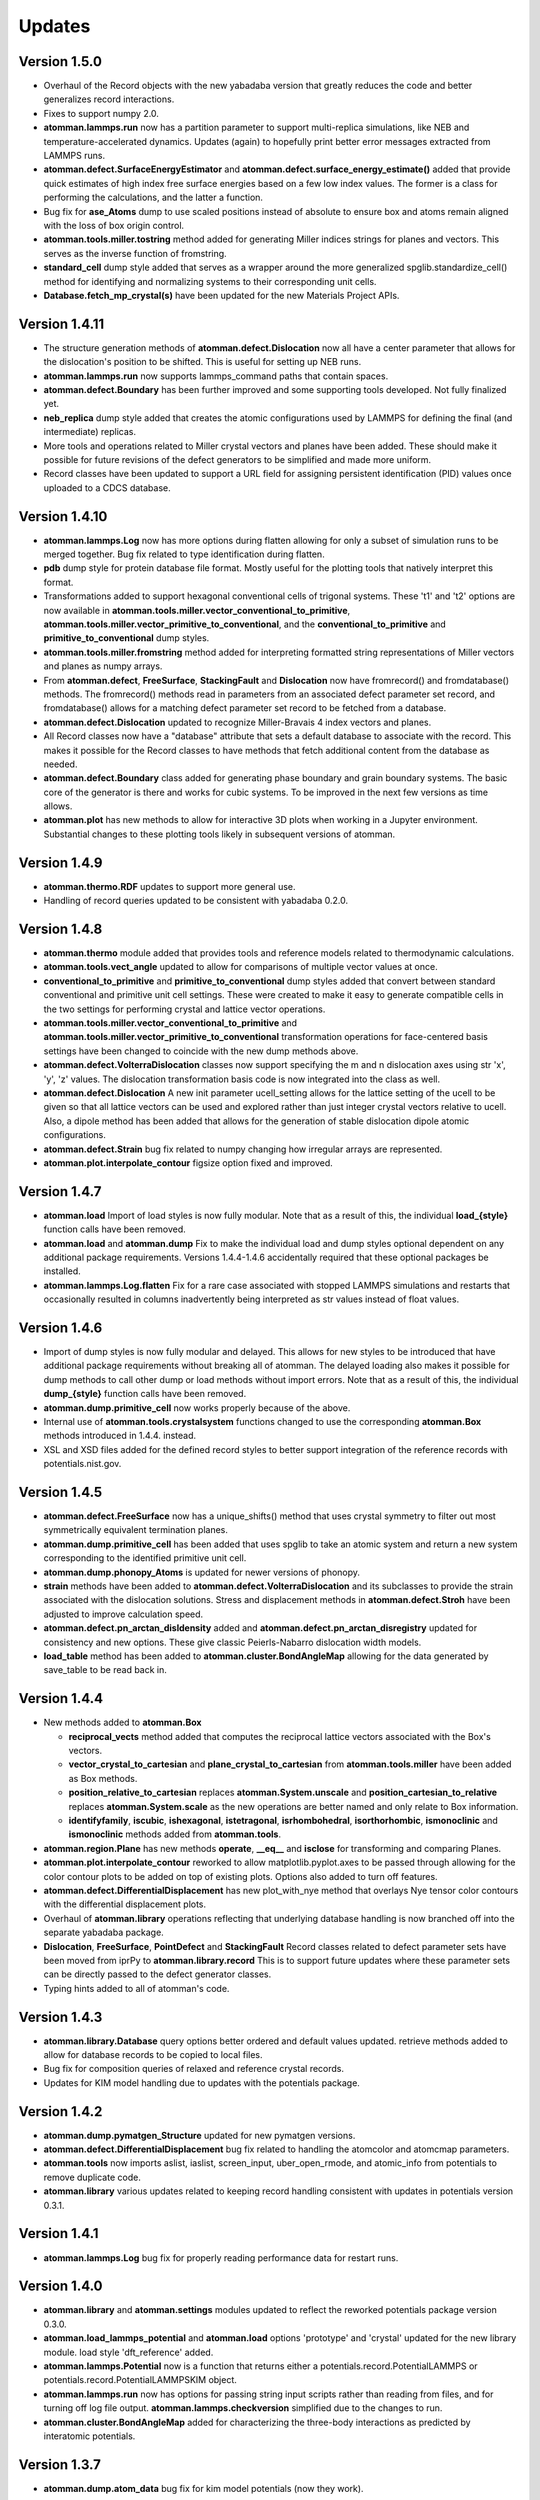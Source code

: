 Updates
=======

Version 1.5.0
-------------

- Overhaul of the Record objects with the new yabadaba version that greatly
  reduces the code and better generalizes record interactions.

- Fixes to support numpy 2.0.

- **atomman.lammps.run** now has a partition parameter to support multi-replica
  simulations, like NEB and temperature-accelerated dynamics.  Updates (again)
  to hopefully print better error messages extracted from LAMMPS runs.

- **atomman.defect.SurfaceEnergyEstimator** and
  **atomman.defect.surface_energy_estimate()** added that provide quick
  estimates of high index free surface energies based on a few low index values.
  The former is a class for performing the calculations, and the latter a
  function.

- Bug fix for **ase_Atoms** dump to use scaled positions instead of absolute to
  ensure box and atoms remain aligned with the loss of box origin control.

- **atomman.tools.miller.tostring** method added for generating Miller indices
  strings for planes and vectors.  This serves as the inverse function of
  fromstring.

- **standard_cell** dump style added that serves as a wrapper around the
  more generalized spglib.standardize_cell() method for identifying and
  normalizing systems to their corresponding unit cells.

- **Database.fetch_mp_crystal(s)** have been updated for the new Materials
  Project APIs.

Version 1.4.11
--------------

- The structure generation methods of **atomman.defect.Dislocation** now all
  have a center parameter that allows for the dislocation's position to be
  shifted.  This is useful for setting up NEB runs.

- **atomman.lammps.run** now supports lammps_command paths that contain spaces.

- **atomman.defect.Boundary** has been further improved and some supporting
  tools developed.  Not fully finalized yet.

- **neb_replica** dump style added that creates the atomic configurations used
  by LAMMPS for defining the final (and intermediate) replicas.
  
- More tools and operations related to Miller crystal vectors and planes have
  been added.  These should make it possible for future revisions of the
  defect generators to be simplified and made more uniform.

- Record classes have been updated to support a URL field for assigning
  persistent identification (PID) values once uploaded to a CDCS database.

Version 1.4.10
--------------

- **atomman.lammps.Log** now has more options during flatten allowing for only
  a subset of simulation runs to be merged together.  Bug fix related to type
  identification during flatten.

- **pdb** dump style for protein database file format.  Mostly useful for the
  plotting tools that natively interpret this format.

- Transformations added to support hexagonal conventional cells of trigonal
  systems. These 't1' and 't2' options are now available in
  **atomman.tools.miller.vector_conventional_to_primitive**, 
  **atomman.tools.miller.vector_primitive_to_conventional**,
  and the **conventional_to_primitive** and **primitive_to_conventional** dump
  styles.

- **atomman.tools.miller.fromstring** method added for interpreting formatted
  string representations of Miller vectors and planes as numpy arrays.

- From **atomman.defect**, **FreeSurface**, **StackingFault** and
  **Dislocation** now have fromrecord() and fromdatabase() methods.  The
  fromrecord() methods read in parameters from an associated defect parameter
  set record, and fromdatabase() allows for a matching defect parameter set
  record to be fetched from a database. 

- **atomman.defect.Dislocation** updated to recognize Miller-Bravais 4 index
  vectors and planes.

- All Record classes now have a "database" attribute that sets a default
  database to associate with the record.  This makes it possible for the Record
  classes to have methods that fetch additional content from the database as
  needed.

- **atomman.defect.Boundary** class added for generating phase boundary and
  grain boundary systems.  The basic core of the generator is there and works
  for cubic systems.  To be improved in the next few versions as time allows.

- **atomman.plot** has new methods to allow for interactive 3D plots when
  working in a Jupyter environment.  Substantial changes to these plotting
  tools likely in subsequent versions of atomman.

Version 1.4.9
-------------

- **atomman.thermo.RDF** updates to support more general use.

- Handling of record queries updated to be consistent with yabadaba 0.2.0.

Version 1.4.8
-------------

- **atomman.thermo** module added that provides tools and reference models
  related to thermodynamic calculations.

- **atomman.tools.vect_angle** updated to allow for comparisons of multiple
  vector values at once.

- **conventional_to_primitive** and **primitive_to_conventional** dump styles
  added that convert between standard conventional and primitive unit cell
  settings.  These were created to make it easy to generate compatible cells
  in the two settings for performing crystal and lattice vector operations.

- **atomman.tools.miller.vector_conventional_to_primitive** and 
  **atomman.tools.miller.vector_primitive_to_conventional** transformation
  operations for face-centered basis settings have been changed to coincide
  with the new dump methods above.

- **atomman.defect.VolterraDislocation** classes now support specifying the m
  and n dislocation axes using str 'x', 'y', 'z' values.  The dislocation
  transformation basis code is now integrated into the class as well.

- **atomman.defect.Dislocation** A new init parameter ucell_setting allows for
  the lattice setting of the ucell to be given so that all lattice vectors can
  be used and explored rather than just integer crystal vectors relative to
  ucell.  Also, a dipole method has been added that allows for the generation
  of stable dislocation dipole atomic configurations.

- **atomman.defect.Strain** bug fix related to numpy changing how irregular
  arrays are represented.

- **atomman.plot.interpolate_contour** figsize option fixed and improved.

Version 1.4.7
-------------

- **atomman.load** Import of load styles is now fully modular. Note that as a 
  result of this, the individual **load_{style}** function calls have been
  removed.

- **atomman.load** and **atomman.dump** Fix to make the individual load
  and dump styles optional dependent on any additional package requirements.
  Versions 1.4.4-1.4.6 accidentally required that these optional packages be
  installed.

- **atomman.lammps.Log.flatten** Fix for a rare case associated with stopped
  LAMMPS simulations and restarts that occasionally resulted in columns
  inadvertently being interpreted as str values instead of float values. 

Version 1.4.6
-------------

- Import of dump styles is now fully modular and delayed.  This allows for
  new styles to be introduced that have additional package requirements without
  breaking all of atomman. The delayed loading also makes it possible for dump
  methods to call other dump or load methods without import errors. Note that 
  as a result of this, the individual **dump_{style}** function calls have been
  removed.

- **atomman.dump.primitive_cell** now works properly because of the above.

- Internal use of **atomman.tools.crystalsystem** functions changed to use the
  corresponding **atomman.Box** methods introduced in 1.4.4. instead.

- XSL and XSD files added for the defined record styles to better support
  integration of the reference records with potentials.nist.gov.


Version 1.4.5
-------------

- **atomman.defect.FreeSurface** now has a unique_shifts() method that uses
  crystal symmetry to filter out most symmetrically equivalent termination
  planes.

- **atomman.dump.primitive_cell** has been added that uses spglib to take an
  atomic system and return a new system corresponding to the identified
  primitive unit cell.

- **atomman.dump.phonopy_Atoms** is updated for newer versions of phonopy.

- **strain** methods have been added to **atomman.defect.VolterraDislocation**
  and its subclasses to provide the strain associated with the dislocation
  solutions.  Stress and displacement methods in **atomman.defect.Stroh** have
  been adjusted to improve calculation speed.

- **atomman.defect.pn_arctan_disldensity** added and 
  **atomman.defect.pn_arctan_disregistry** updated for consistency and new
  options.  These give classic Peierls-Nabarro dislocation width models.

- **load_table** method has been added to **atomman.cluster.BondAngleMap**
  allowing for the data generated by save_table to be read back in.

Version 1.4.4
-------------

- New methods added to **atomman.Box**

  - **reciprocal_vects** method added that computes the reciprocal lattice
    vectors associated with the Box's vectors.

  - **vector_crystal_to_cartesian** and **plane_crystal_to_cartesian** from
    **atomman.tools.miller** have been added as Box methods.

  - **position_relative_to_cartesian** replaces **atomman.System.unscale** and
    **position_cartesian_to_relative** replaces **atomman.System.scale** as the
    new operations are better named and only relate to Box information.

  - **identifyfamily**, **iscubic**, **ishexagonal**, **istetragonal**,
    **isrhombohedral**, **isorthorhombic**, **ismonoclinic** and
    **ismonoclinic** methods added from **atomman.tools**.

- **atomman.region.Plane** has new methods **operate**, **__eq__** and
  **isclose** for transforming and comparing Planes.

- **atomman.plot.interpolate_contour** reworked to allow 
  matplotlib.pyplot.axes to be passed through allowing for the color contour
  plots to be added on top of existing plots.  Options also added to turn off
  features.

- **atomman.defect.DifferentialDisplacement** has new plot_with_nye method that
  overlays Nye tensor color contours with the differential displacement plots.

- Overhaul of **atomman.library** operations reflecting that underlying
  database handling is now branched off into the separate yabadaba package.

- **Dislocation**, **FreeSurface**, **PointDefect** and **StackingFault**
  Record classes related to defect parameter sets have been moved from iprPy
  to **atomman.library.record**  This is to support future updates where these
  parameter sets can be directly passed to the defect generator classes.

- Typing hints added to all of atomman's code.

Version 1.4.3
-------------

- **atomman.library.Database** query options better ordered and default values
  updated.  retrieve methods added to allow for database records to be copied
  to local files.

- Bug fix for composition queries of relaxed and reference crystal records.

- Updates for KIM model handling due to updates with the potentials package.


Version 1.4.2
-------------

- **atomman.dump.pymatgen_Structure** updated for new pymatgen versions.

- **atomman.defect.DifferentialDisplacement** bug fix related to handling
  the atomcolor and atomcmap parameters.

- **atomman.tools** now imports aslist, iaslist, screen_input, uber_open_rmode,
  and atomic_info from potentials to remove duplicate code. 

- **atomman.library** various updates related to keeping record handling
  consistent with updates in potentials version 0.3.1.

Version 1.4.1
-------------

- **atomman.lammps.Log** bug fix for properly reading performance data
  for restart runs.

Version 1.4.0
-------------

- **atomman.library** and **atomman.settings** modules updated to reflect
  the reworked potentials package version 0.3.0.

- **atomman.load_lammps_potential** and **atomman.load** options 'prototype'
  and 'crystal' updated for the new library module.  load style
  'dft_reference' added.

- **atomman.lammps.Potential** now is a function that returns either a 
  potentials.record.PotentialLAMMPS or potentials.record.PotentialLAMMPSKIM
  object.

- **atomman.lammps.run** now has options for passing string input scripts
  rather than reading from files, and for turning off log file output.
  **atomman.lammps.checkversion** simplified due to the changes to run.

- **atomman.cluster.BondAngleMap** added for characterizing the three-body
  interactions as predicted by interatomic potentials.  

Version 1.3.7
-------------

- **atomman.dump.atom_data** bug fix for kim model potentials (now they work).

- **atomman.lammps.Log** now captures performance output.  A Simulation class
  is added to better represent each run/simulation.  The flatten method is 
  updated to return a new Simulation rather than overwriting the current data.
  New 'all' style added to flatten that will merge all runs without filtering
  out duplicate timesteps. 

- **atomman.defect.differential_displacement** option added to pass an existing
  matplotlib axes object to plot on rather than generating a new figure.  This
  allows for subplots to be constructed.

- **atomman.defect.DifferentialDisplacement** option added to pass an existing
  matplotlib axes object to plot on rather than generating a new figure.  This
  allows for subplots to be constructed.

- **atomman.mep** subpackage added for performing minimum energy pathway
  calculations. The contained Path classes represent an energy path and have
  built-in iteration methods.  The ISMPath uses the improved string method.

  **atomman.defect.GammaSurface** updated with path and build_path methods
  that help build mep Path objects for the GammaSurface.

  **atomman.defect.Strain** class added that improves upon the nye_tensor
  function.  The new class uses Cython for roughly a 2X speedup and is
  designed to be easier to use.  

  **atomman.defect.SDVPN** The sign of tau used by stress_energy with
  fullstress=False is flipped to correspond to the behavior of 
  stress_energy with fullstress=True.  New parameter added allowing for
  additional kwargs to be passed to the underlying scipy.optimize.minimize(). 

Version 1.3.6
-------------

- **atomman.tools.atomic_info** updated for recently assigned element names
  and to be more lenient for isotopes.

- **atomman.dump.atom_data** updated to support using kim commands for kim
  model potentials.

- **atomman.dump.lammps_commands** added - NOT DEBUGGED FOR 
  NON-CUBIC/ORTHORHOMBIC SYSTEMS!

Version 1.3.5
-------------

- **atomman.defect.GammaSurface** updates and fixes related to the units
  parameters for the plotting methods.

- **atomman.defect.SDVPN** bug fixes related to model() generation, loading,
  and the units parameters for the plotting methods.

- **atomman.Settings** is now a renaming/import of potentials.Settings. 

Version 1.3.4
-------------

- **atomman.defect.Dislocation** class added that handles the generation of
  dislocation monopole and periodic array of dislocation atomic configurations
  in a more user-friendly interface than the previous functions.

- **atomman.region.PlaneSet** class added that allows for a region/shape to be
  defined using a list of planes.  This allows for the construction of 
  multi-faceted and/or open-ended shapes.

- **atomman.Box.planes** changed so that the order of the planes returned is
  consistent with the underlying indices.

- **atomman.build_lammps_potential** inherited from potentials package.

Version 1.3.3
-------------

- **atomman.Settings** class added that inherits from the corresponding class
  in the potentials package.  This makes it possible for atomman to access the
  same local directory of records as the potentials package.
  
- **atomman.library** module added that extends the corresponding module from
  the potentials package to include support for crystal_prototype and 
  relaxed_crystal records.

- **atomman.load_lammps_potential** added that loads LAMMPS potential
  information and downloads parameter files from the NIST Interatomic
  Potentials Repository.

- **atomman.load_prototype** and **atomman.load_crystal** load options added
  that allow for new Systems to be generated based on crystal_prototype and
  relaxed_crystal records in the NIST Interatomic Potentials Repository.

- **atomman.defect.GammaSurface** class updated so that the RBF interpolated
  energies are smoothed across the periodic cell boundaries.

- Fix to keep the code compatible with Python 3.6 (which broke in version
  1.3.2)

Version 1.3.2
-------------

- **System.r0** added which finds the shortest interatomic spacing.

- **System.rotate** made more robust.

- **atomman.tools.miller.plane_crystal_to_cartesian** added that identifies
  the Cartesian normal associated with a crystallographic plane.

- **atomman.lammps.Potential** made consistent with
  potentials.LAMMPSPotential.  Upcoming versions of atomman will have
  potentials as a requirement eliminating the duplication: (this class will
  simply be a renaming of the class from potentials).

- **atomman.lammps.LammpsError** error type added.

- **atomman.defect.dislocation_system_basis** and 
  **atomman.defect.dislocation_system_transform** functions added supporting
  the identification of dislocation system orientations based on
  material-specific parameters.  
  
- The "n" parameter in **atomman.defect.free_surface_basis** was renamed to
  maxindex consistency with the new dislocation_system functions.

- **atomman.defect.VolterraDislocation**, **atomman.defect.Stroh**,
  **atomman.defect.IsotropicVolterraDislocation**, and
  **atomman.defect.solve_volterra_dislocation** were updated by integrating in
  the dislocation_system functions. This makes it possible to now easily define
  dislocation solutions based on the slip plane, line direction and Burgers
  vector alone.
  
- **atomman.defect.dislocation_periodic_array** was updated to add an old_id
  parameter to the returned dislocation system making it easier to map the atoms
  in the defect system back to the perfect crystal base system used during
  construction.
  
- **atomman.defect.FreeSurface** class for generating free surface
  configurations from a unit cell and (hkl) plane was added.

- **atomman.defect.StackingFault** class completely rebuilt as a subclass of
  FreeSurface to make it easier to use, i.e. systems can be generated directly
  from unit cell, (hkl) and shift values.

- **atomman.defect.DifferentialDisplacement** class created. This class offers
  more plotting options than the old differential_displacement function while
  dividing the calculation and plotting into separate steps to make it easier
  to work with.

- **atomman.defect.SDVPN** class updated to allow for VolterraDislocation
  objects to be directly used as input parameters.  This makes it easier to
  work with as the transformations between dislocation orientations and gamma
  surface orientations can be automatically identified and handled.
  Additionally, solution summary and plotting tools incorporated into the
  class for convenience.

Version 1.3.1
-------------

- **Atoms.prop_atype** updated for new atype handling.

- **defect.GammaSurface** default plotting behavior improved.


Version 1.3.0
-------------

- **Support for Python < 3.6 removed.**  Python 2 support removed due to its
  imminent end at the new year.  Minimal version of 3.6 selected to take
  advantage of f-strings.

- **Atoms and System natype, atypes** behavior changed to allow for unassigned
  atype values and/or symbols.  Now, atype values must be > 0 and natypes =
  max(atype).  CAUTION: this could conceivably break backwards compatibility.

- **lammps.Potential** expanded.

  - **allsymbols** property added to support pair_styles that require all
    symbols to be listed in the pair_coeff lines even if they are not used.
  - **status** property added that indicates if the potential is known to
    have been superseded by a newer version or retracted for being invalid.
  - **pair_info** now supports an optional masses parameter for overriding
    default mass values.

- **load.atom_data** now recognizes image flags in the Atoms tables, and reads
  values from the Masses tables.  Parameter checking is performed allowing for
  more informative errors to be thrown.

- **dump.atom_data** updated to allow Potential objects to be passed directly,
  and for pair_info to be included in the generated info LAMMPS input lines.

- **System.masses** attribute added.  This is used for saving mass values from
  load.atom_data, and for overriding default Potential.masses values in
  dump.atom_data.

- **defect.dislocation_array** debugged, documented, and made consistent with
  Volterra solutions.

- **defect.IsotropicVolterraDislocation** displacements fixed and adjusted to
  predict displacements and stresses consistent with values from defect.Stroh.

- **defect.solve_volterra_dislocation** simplified to remove unnecessary 
  pre-check of elastic constants.

- **region** submodule added that allows for geometries in space to be defined
  and used to slice systems and per-atom properties.

- **Box** is now a subclass of region.Shape allowing it to be used for 
  region-based selection as well.

Version 1.2.8
-------------

- **defect.GammaSurface** support added for setting shift vectors using
  Miller-Bravais 4-term vectors.

- **tools.duplicates_allclose** added that identifies unique value sets
  based on absolute tolerances.

- **load('phonopy'), System.dump('phonopy')** bug fixes.

- **System.atoms_ix** compatibility checks changed and reduced from throwing
  an error to throwing a warning.

- **Atoms.extend and System.atoms_extend** methods added for adding atoms to
  existing Atoms/System objects.

Version 1.2.7
-------------

- **Atoms.model and Box.model** added to create/read data model 
  representations of the objects.

- **System.composition** added that returns string composition.

- **System.model, load('system_model'), System.dump('system_model')**
  data model format improved to capture all system information.

- **tools.Miller** functions for converting between Miller and Miller-Bravais
  crystal planes.

- **defect.GammaSurface** combining of multiple plots better supported.

- **defect.StackingFault** minimum r parameter added allowing all atoms to
  be at least a certain distance apart.

- **defect.free_surface_basis** added for identifying system orientations
  associated with free surface configurations.

Version 1.2.6
-------------

- **lammps.NEBLog** added for nudged elastic band calculation log files.

- **tools.Miller** transformations now all take float values and
  primitive-conventional cell conversions added.

- **Box.volume** bug fix to ensure returned volume is always positive.

- **defect.StackingFault** stacking fault configuration generator added.

- **nlist, dvect, dmag, defect.slip_vector** routines improved using Cython,
  alternate implementations of routines removed.

Version 1.2.5
-------------

- **Box.volume** parameter added.  Also, new class methods for initializing boxes
  based on crystal systems (cubic, hexagonal, etc.).

- **load('poscar')** now supports excess per-atom lines.

- **System.atoms_ix** added for indexing atoms at the system level.

- **defect.GammaSurface** reworked with improved design and features.

Version 1.2.4
-------------

- **Atoms.prop_atype()** added to allow properties to be assigned by prop_atype.

- **ElasticConstants.normalized_as()** and **ElasticConstants.is_normal()** added to
  force/check crystallographic symmetry of elastic tensors.

- **load('atom_data')** updated to support reading files containing # comments.

- **lammps.Potential** now supports specifying potentials with static charges.

- **defect.IsotropicVolterraDislocation** class added as **defect.Stroh** could not calculate
  isotropic solutions. Both classes are now children of **defect.VolterraDislocation**,
  and wrapper function **defect.solve_volterra_dislocation()** has been added.

- **defect.dislocation_array()** added that transforms a bulk system into a periodic array of
  dislocations, where the two system boundaries in the slip plane are periodic, and
  the third boundary is not.

- **defect.differential_displacement()** updated to provide users more options and control over
  the plots.

- MANIFEST.in corrected so non-code files should be properly copied during installation.

Version 1.2.3
-------------

- **load()** updated with more uniform parameters across the different styles.  
  Style 'phonopy_Atoms' added.

- **System.wrap()** made slightly more robust.

Version 1.2.2
-------------
- **System** scale/unscale bug fix.

- **defect.GammaSurface.model()** returned format improved for saving/loading results.

- **load('system_model')** updated with symbols parameter.

Version 1.2.1
-------------

- Corrections to setup.py for properly loading/building cython code.

Version 1.2.0
-------------

- Overhaul for Python 2/3 compatibility.

- Reorganization of code and renaming of some features.

- Cython routines added for dvect and neighbor list calculations.

- Improved documentation.